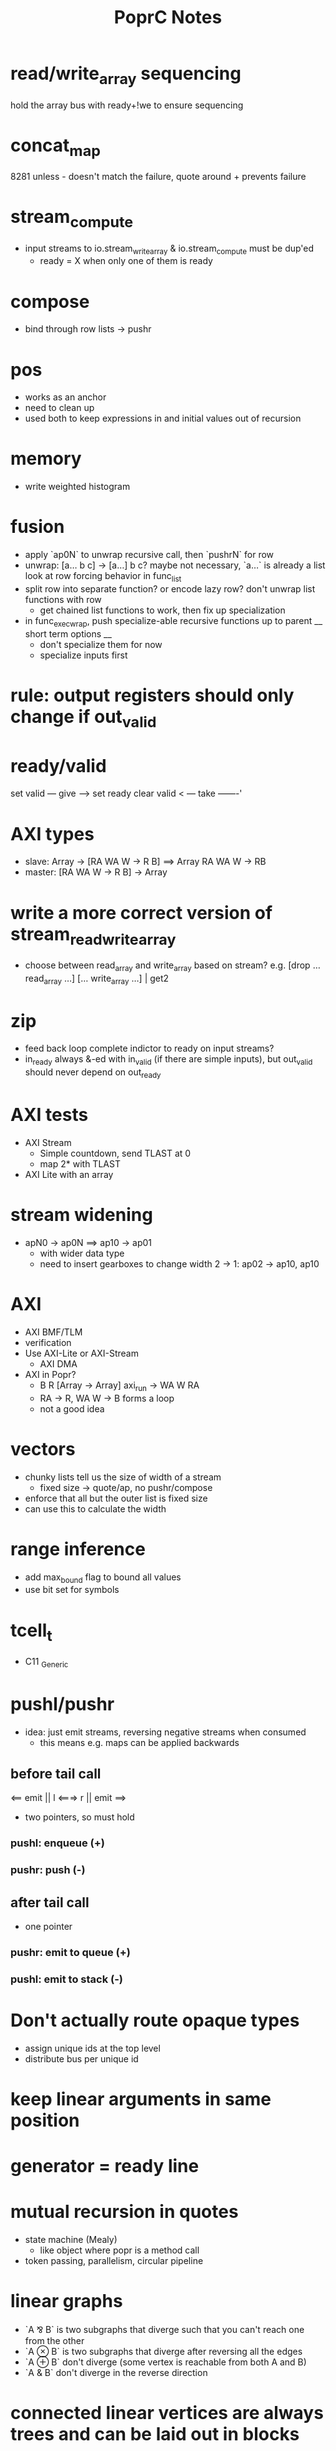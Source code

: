 #+TITLE: PoprC Notes

* read/write_array sequencing
hold the array bus with ready+!we to ensure sequencing
* concat_map
8281 unless - doesn't match the failure, quote around + prevents failure
* stream_compute
- input streams to io.stream_write_array & io.stream_compute must be dup'ed
  - ready = X when only one of them is ready
* compose
- bind through row lists -> pushr
* pos
- works as an anchor
- need to clean up
- used both to keep expressions in and initial values out of recursion
* memory
- write weighted histogram
* fusion
- apply `ap0N` to unwrap recursive call, then `pushrN` for row
- unwrap: [a... b c] -> [a...] b c?
  maybe not necessary, `a...` is already a list
  look at row forcing behavior in func_list
- split row into separate function?
  or encode lazy row?
  don't unwrap list functions with row
    * get chained list functions to work, then fix up specialization
- in func_exec_wrap, push specialize-able recursive functions up to parent
  __ short term options __
  - don't specialize them for now
  - specialize inputs first
* rule: output registers should only change if out_valid
* ready/valid
set valid --- give ---> set ready
clear valid < --- take -------'
* AXI types
- slave: Array -> [RA WA W -> R B] ==> Array RA WA W -> RB
- master: [RA WA W -> R B] -> Array
* write a more correct version of stream_read_write_array
- choose between read_array and write_array based on stream?
  e.g. [drop ... read_array ...] [... write_array ...] | get2
* zip
- feed back loop complete indictor to ready on input streams?
- in_ready always &-ed with in_valid (if there are simple inputs), but out_valid should never depend on out_ready
* AXI tests
- AXI Stream
  - Simple countdown, send TLAST at 0
  - map 2* with TLAST
- AXI Lite with an array
* stream widening
- apN0 -> ap0N ==> ap10 -> ap01
  - with wider data type
  - need to insert gearboxes to change width
    2 -> 1: ap02 -> ap10, ap10
* AXI
- AXI BMF/TLM
- verification
- Use AXI-Lite or AXI-Stream
  - AXI DMA
- AXI in Popr?
  - B R [Array -> Array] axi_run -> WA W RA
  - RA -> R, WA W -> B forms a loop
  - not a good idea
* vectors
- chunky lists tell us the size of width of a stream
  - fixed size -> quote/ap, no pushr/compose
- enforce that all but the outer list is fixed size
- can use this to calculate the width
* range inference
- add max_bound flag to bound all values
- use bit set for symbols
* tcell_t
- C11 _Generic
* pushl/pushr
- idea: just emit streams, reversing negative streams when consumed
  - this means e.g. maps can be applied backwards
** before tail call
<== emit || l <===> r || emit ==>
- two pointers, so must hold
*** pushl: enqueue (+)
*** pushr: push (-)
** after tail call
- one pointer
*** pushr: emit to queue (+)
*** pushl: emit to stack (-)
* Don't actually route opaque types
- assign unique ids at the top level
- distribute bus per unique id
* keep linear arguments in same position
* generator = ready line
* mutual recursion in quotes
- state machine (Mealy)
  - like object where popr is a method call
- token passing, parallelism, circular pipeline
* linear graphs
- `A ⅋ B` is two subgraphs that diverge such that you can't reach one from the other
- `A ⊗ B` is two subgraphs that diverge after reversing all the edges
- `A ⊕ B` don't diverge (some vertex is reachable from both A and B)
- `A & B` don't diverge in the reverse direction
* connected linear vertices are always trees and can be laid out in blocks
- stack for linear allocation, move to heap when refcount > 1
* IDEA inline continuations on non-tail calls?
- one non-tail call: build data-only stack followed by reduction
- multiple non-tail calls: defunctionalize return addresses
* work on C streaming, defunctionization -> jumps
* list.repeat
in_valid: 1 X..., out_ready: 1...
in_ready: 1 0..., out_valid: 1...
out0_ready: 1..., out0_valid: 1...
in0: 42 X..., out0: 42 42...
* need to split ready items in quotes
- if second arg is ready, don't reduce first arg
- [r . a] [b] . ==> [r] [a . b] .
- chunky lists are compose chains
* cleanup
expand, mod_alt, idify, unique, etc.
find_passthrough, concatenate_conditions
seq, assert, otherwise ops

1. copy & forward
2. update deps
3. expand
4. count deps
5. replace
6. copy if needed
* split/alts
no alts on exprs
instead, pass split alts up ctx
alt nodes get id on first reduction? or creation.
* placeholder
extendable version of ap/compose: byte_compile.c:425
build ap/compose tree instead
* IO streams
IO a b ++ write ==> IO a write b write
IO read "\n" strsplit ==> ...
- move consumer into producer, opposite of lazy IO
IO read line
  - line: "\n" strplit
1. explicit size
2. condition
^ both could be built using recursion and getchar
* otherwise per alt e.g. f9:
___ tests.f9 (2 -> 1) x3 ___
[1] var, type = ?a x1
[2] var, type = ?a x2
[3] return [ 2 ], type = r -> 4 x1
[4] return [ 1 ], type = r -> 7 x1
[5] __primitive.otherwise 2 6, type = a x1
[6] __primitive.otherwise 1 7, type = a x1
[7] val 3, type = i x1
[8] return [ 5 ], type = r x1
* use context to identify dep and pass types
* pos's are barriers that should only be moved down for transparent ops and lists
* monopath and recursion
- monopath only required on exit, but required for TCO
* promote to operand with highest pos
* specialize recursive functions on continuations
* exists
- assert (forall i : Nat, i > n -> i > k)
  for some n : Nat , k : Nat
- f: [nat_t ? >] both implies QED swap !
* compiling recursion
- unify tail call, replace arguments with unification variables
- force them in initialization
- update non-tail calls
- LICM: force expressions only using constant args and add to loop parameters
  - can violate laziness unless used in all paths
* pointers
- handles (regions)
- modification returns a new handle
- like immutable malloc
- if mutable:
  - can't dup
  - like tokens
- objects are allocated to a handle
- can't return a handle, only references
- references can't leave scope of handle (destroyed with handle)
- how to determine size of region?
  - static when possible (stack, unless large)
  - otherwise heap (recursive)
  - extend quote sizing method
- unify handles with quotes?
- autohandle?
  - every function that returns an object takes an implicit handle
  - could cause excessive copying to compact regions when returning
    - sort regions by lifetime
- associations
  - handle : array[N], struct
  - reference / name : ix, .member
  - dereference : array[ix], struct.member
  - reference function : ix++
* next: int max(int *elems, int size)
* specializing recursive functions
- need to take [x] -> f -> [x'] to f -> [x] -> f'
- split at each call to form mutually recursive functions
- could be compiled to jumps
- hitting a recursive function starts a new block
- push tail into the specialized function, then force tail recursion even if not in tail position
  - i.e. only apply tail in base case
- pass down in type_t, or maybe T_ANY is enough?
- encode results so that output falls through
  - this should be easier after tracing to return
  - just crush everything between recursive call and return
  - resolved this by trace_enable = false until return
* full relations
- send down allocated memory in addition to type
- type flag to indicate if variable or value
- if value, it works as an addition argument to invert computation
- ?x 1 + 3 == ! -->> (add ?x 1 3)
* byte compile quotes
- special pushl instruction
  - quote + compose
  - breaks quote apart, so that each element of list can be evaluated separately
- in func_quote, unpack quotes: either
  - pushl left & pushr right, or
  - unpack with special instruction
- store cell + vars + out on first pass
- replace cell with entry after compilation of quote to auxilary function
* lightweight quote format
- struct with function pointer and args
  - {function_ptr, arg_n-1, ..., arg_0}
  - inefficient if passed by value
- pushl
  - zero args out, set function ptr
  - pass pointer to next arg
  - when not zero, it's ready to call
- caller passes in allocated storage when size is known
* (non) tail call optimization
- move call down
- insert delay
  - <call return var> = <recursive case return var>
- tail call becomes:
top-level param = call param;
...
goto body;
- <call return var> is initialized with return value of base case
- return value changed to <call return var>
- reverses reduction order, so only works if tail is commutative and associative
((1 + 2) + 3) -> ((3 + 2) + 1)
a list would be reversed
* jump to alt on failed assert
** label _before_ reduction on assert
** need labels in bytecode
*** label is just forward alt pointer
**** only stored on assert
*** support forward alts in bytecode
**** split exec on alt blocks
**** store PC somewhere, though, maybe tmp for now?
* simple etif (else/then/if)
:c etif ! swap | cut
* things that must not escape functions
- for efficiency and simplicity
** thunks
** alts? (cut before return)
* indentation
line with ':' establishes body indent
next line sets head indent if greater
section precedence: module > word

module first: _start of head_ head
  module inside_first_head: blah
    blah
  blah
  _end of head_
_start of body_
f1: blah
  blah
  blah
f2: blah
module next: ...

sub-modules and imports must be in module head, functions in body
* indentation 2
- one definition
name: blah
        blah blah
        blah
- multiple definitions
_type1_
name:
  blah blah
    blah __ first
  yak yak
    yak  __ second
mod:
  module a
  module b
mod.f1: c.f1
_type2_
mod2: module a, module b
mod2.f1: c.f1
_type3_
mod3: module a
mod3: module b
mod3.f1: c.f1
- also works for words
- type1 may be confusing
